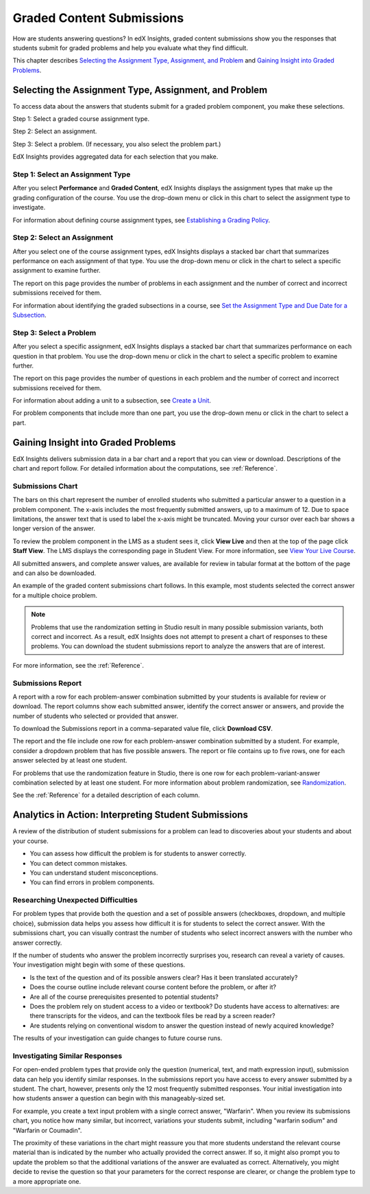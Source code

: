 .. _Performance_Graded:

#############################
Graded Content Submissions
#############################

How are students answering questions? In edX Insights, graded content
submissions show you the responses that students submit for graded problems
and help you evaluate what they find difficult.

This chapter describes `Selecting the Assignment Type, Assignment, and
Problem`_ and `Gaining Insight into Graded Problems`_.

.. _Selecting the Assignment Type, Assignment, and Problem:

*******************************************************
Selecting the Assignment Type, Assignment, and Problem
*******************************************************

To access data about the answers that students submit for a graded problem
component, you make these selections.

Step 1: Select a graded course assignment type.

Step 2: Select an assignment. 

Step 3: Select a problem. (If necessary, you also select the problem part.)

EdX Insights provides aggregated data for each selection that you make. 

==================================
Step 1: Select an Assignment Type
==================================

After you select **Performance** and **Graded Content**, edX Insights displays
the assignment types that make up the grading configuration of the course. You
use the drop-down menu or click in this chart to select the assignment type to
investigate.

.. image:: ../images/assignment_type.png
 :alt: Single bar, thermometer-style chart that shows the percentage that each
     type of assignment contributes to the course grade

.. replacement needed

For information about defining course assignment types, see `Establishing a
Grading Policy`_.

==============================
Step 2: Select an Assignment 
==============================

After you select one of the course assignment types, edX Insights displays a
stacked bar chart that summarizes performance on each assignment of that type.
You use the drop-down menu or click in the chart to select a specific
assignment to examine further.

.. image:: ../images/assignment.png
 :alt: This chart has one bar for each assignment of the selected type, with
     different colors for the number of correct and incorrect submissions

.. replacement needed

The report on this page provides the number of problems in each assignment and
the number of correct and incorrect submissions received for them.

For information about identifying the graded subsections in a course, see `Set
the Assignment Type and Due Date for a Subsection`_.

=========================
Step 3: Select a Problem
=========================

After you select a specific assignment, edX Insights displays a stacked bar
chart that summarizes performance on each question in that problem. You use
the drop-down menu or click in the chart to select a specific problem to
examine further.

.. image:: ../images/problems.png
 :alt: This chart has one bar for each problem in the selected assignment,
     with different colors for the number of correct and incorrect submissions

.. replacement needed

The report on this page provides the number of questions in each problem
and the number of correct and incorrect submissions received for them.

For information about adding a unit to a subsection, see `Create a Unit`_.

For problem components that include more than one part, you use the drop-down
menu or click in the chart to select a part.

.. is there a chart? is there a report?

.. _Gaining Insight into Graded Problems:

*************************************
Gaining Insight into Graded Problems
*************************************

EdX Insights delivers submission data in a bar chart and a report that you can
view or download. Descriptions of the chart and report follow. For detailed
information about the computations, see :ref:`Reference`.

==================
Submissions Chart
==================

The bars on this chart represent the number of enrolled students who submitted
a particular answer to a question in a problem component. The x-axis includes
the most frequently submitted answers, up to a maximum of 12. Due to space
limitations, the answer text that is used to label the x-axis might be
truncated. Moving your cursor over each bar shows a longer version of the
answer.

To review the problem component in the LMS as a student sees it, click **View
Live** and then at the top of the page click **Staff View**. The LMS displays
the corresponding page in Student View. For more information, see `View Your
Live Course`_.

All submitted answers, and complete answer values, are available for review in
tabular format at the bottom of the page and can also be downloaded.

.. Examples of the graded content submissions chart follow. In the first example,

An example of the graded content submissions chart follows. In this example,
most students selected the correct answer for a multiple choice problem.

.. image:: ../images/answer_dist_easy.png
   :alt: A bar chart showing that most students selected the correct answer
       out of four possible choices

.. TsinghuaX/00690242_1x/problem/268b43628e6d45f79c52453a590f9829/answerdistribution/i4x-TsinghuaX-00690242_1x-problem-268b43628e6d45f79c52453a590f9829_2_1/

.. TBD: The second example shows... 

.. second example - a more nuanced question? or one that might be misconstrued?

.. The last example is for a problem that has several parts. You use the list control above the chart to choose each of the parts. When you select a different part, both the chart and the report refresh with data for that problem part.

.. TBD: image to come

.. image of the first part of a multipart problem with the dropdown circled

.. note:: Problems that use the randomization setting in Studio result in 
 many possible submission variants, both correct and incorrect. As a result,
 edX Insights does not attempt to present a chart of responses to these
 problems. You can download the student submissions report to analyze the
 answers that are of interest.

For more information, see the :ref:`Reference`.

=====================
Submissions Report
=====================

A report with a row for each problem-answer combination submitted by your
students is available for review or download. The report columns show each
submitted answer, identify the correct answer or answers, and provide the
number of students who selected or provided that answer.

To download the Submissions report in a comma-separated value
file, click **Download CSV**.

The report and the file include one row for each problem-answer combination
submitted by a student. For example, consider a dropdown problem that has
five possible answers. The report or file contains up to five rows, one for
each answer selected by at least one student.

For problems that use the randomization feature in Studio, there is one row
for each problem-variant-answer combination selected by at least one student.
For more information about problem randomization, see `Randomization`_.

See the :ref:`Reference` for a detailed description of each column.

*******************************************************
Analytics in Action: Interpreting Student Submissions
*******************************************************

A review of the distribution of student submissions for a problem can lead to
discoveries about your students and about your course.

* You can assess how difficult the problem is for students to answer correctly. 

* You can detect common mistakes.

* You can understand student misconceptions.

* You can find errors in problem components.

===============================================
Researching Unexpected Difficulties
===============================================

For problem types that provide both the question and a set of possible answers
(checkboxes, dropdown, and multiple choice), submission data helps you assess
how difficult it is for students to select the correct answer. With the
submissions chart, you can visually contrast the number of students who select
incorrect answers with the number who answer correctly.

If the number of students who answer the problem incorrectly surprises you,
research can reveal a variety of causes. Your investigation might begin with
some of these questions.

* Is the text of the question and of its possible answers clear? Has it been
  translated accurately?

* Does the course outline include relevant course content before the problem,
  or after it?

* Are all of the course prerequisites presented to potential students?

* Does the problem rely on student access to a video or textbook? Do students
  have access to alternatives: are there transcripts for the videos, and can
  the textbook files be read by a screen reader?

* Are students relying on conventional wisdom to answer the question instead
  of newly acquired knowledge?

The results of your investigation can guide changes to future course runs.

.. others?

===============================================
Investigating Similar Responses
===============================================

For open-ended problem types that provide only the question (numerical, text,
and math expression input), submission data can help you identify similar
responses. In the submissions report you have access to every answer submitted
by a student. The chart, however, presents only the 12 most frequently
submitted responses. Your initial investigation into how students answer a
question can begin with this manageably-sized set.

For example, you create a text input problem with a single correct answer,
"Warfarin". When you review its submissions chart, you notice how many
similar, but incorrect, variations your students submit, including "warfarin
sodium" and "Warfarin or Coumadin". 

The proximity of these variations in the chart might reassure you that more
students understand the relevant course material than is indicated by the
number who actually provided the correct answer. If so, it might also prompt
you to update the problem so that the additional variations of the answer are
evaluated as correct. Alternatively, you might decide to revise the question
so that your parameters for the correct response are clearer, or change the
problem type to a more appropriate one.



.. _Randomization: http://edx.readthedocs.org/projects/edx-partner-course-staff/en/latest/creating_content/create_problem.html#randomization

.. _View Your Live Course: http://edx.readthedocs.org/projects/edx-partner-course-staff/en/latest/developing_course/testing_courseware.html?highlight=view%20live#view-your-live-course

.. _Establishing a Grading Policy: http://edx.readthedocs.org/projects/edx-partner-course-staff/en/latest/building_course/establish_grading_policy.html

.. _Set the Assignment Type and Due Date for a Subsection: http://edx.readthedocs.org/projects/edx-partner-course-staff/en/latest/developing_course/course_subsections.html#set-the-assignment-type-and-due-date-for-a-subsection

.. _Create a Unit: http://edx.readthedocs.org/projects/edx-partner-course-staff/en/latest/developing_course/course_units.html#create-a-unit